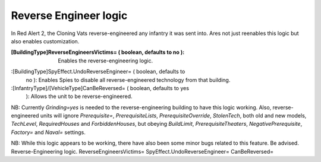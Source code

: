 Reverse Engineer logic
~~~~~~~~~~~~~~~~~~~~~~

In Red Alert 2, the Cloning Vats reverse-engineered any infantry it
was sent into. Ares not just reenables this logic but also enables
customization.

:[BuildingType]ReverseEngineersVictims= ( boolean, defaults to no ):
  Enables the reverse-engineering logic.
:[BuildingType]SpyEffect.UndoReverseEngineer= ( boolean, defaults to
  no ): Enables Spies to disable all reverse-engineered technology from
  that building.
:[InfantryType]/[VehicleType]CanBeReversed= ( boolean, defaults to yes
  ): Allows the unit to be reverse-engineered.


NB: Currently `Grinding=yes` is needed to the reverse-engineering
building to have this logic working. Also, reverse-engineered units
will ignore `Prerequisite=`, `PrerequisiteLists`,
`PrerequisiteOverride`, `StolenTech`, both old and new models,
`TechLevel`, `RequiredHouses` and `ForbiddenHouses`, but obeying
`BuildLimit`, `PrerequisiteTheaters`, `NegativePrerequisite`,
`Factory=` and `Naval=` settings.

NB: While this logic appears to be working, there have also been some
minor bugs related to this feature. Be advised.
Reverse-Engineering logic. ReverseEngineersVictims=
SpyEffect.UndoReverseEngineer= CanBeReversed=


.. versionadded:: 0.2
